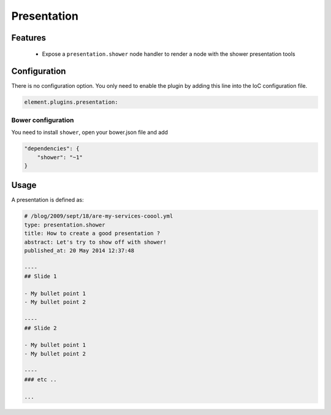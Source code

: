 Presentation
============

Features
--------

  - Expose a ``presentation.shower`` node handler to render a node with the shower presentation tools


Configuration
-------------

There is no configuration option. You only need to enable the plugin by adding this line into the IoC configuration file.

.. code-block:: yaml

    element.plugins.presentation:


Bower configuration
~~~~~~~~~~~~~~~~~~~

You need to install ``shower``, open your bower.json file and add

.. code-block:: json

    "dependencies": {
        "shower": "~1"
    }

Usage
-----

A presentation is defined as:

.. code-block:: yaml

    # /blog/2009/sept/18/are-my-services-coool.yml
    type: presentation.shower
    title: How to create a good presentation ?
    abstract: Let's try to show off with shower!
    published_at: 20 May 2014 12:37:48

    ----
    ## Slide 1

    - My bullet point 1
    - My bullet point 2

    ----
    ## Slide 2

    - My bullet point 1
    - My bullet point 2

    ----
    ### etc ..

    ...


